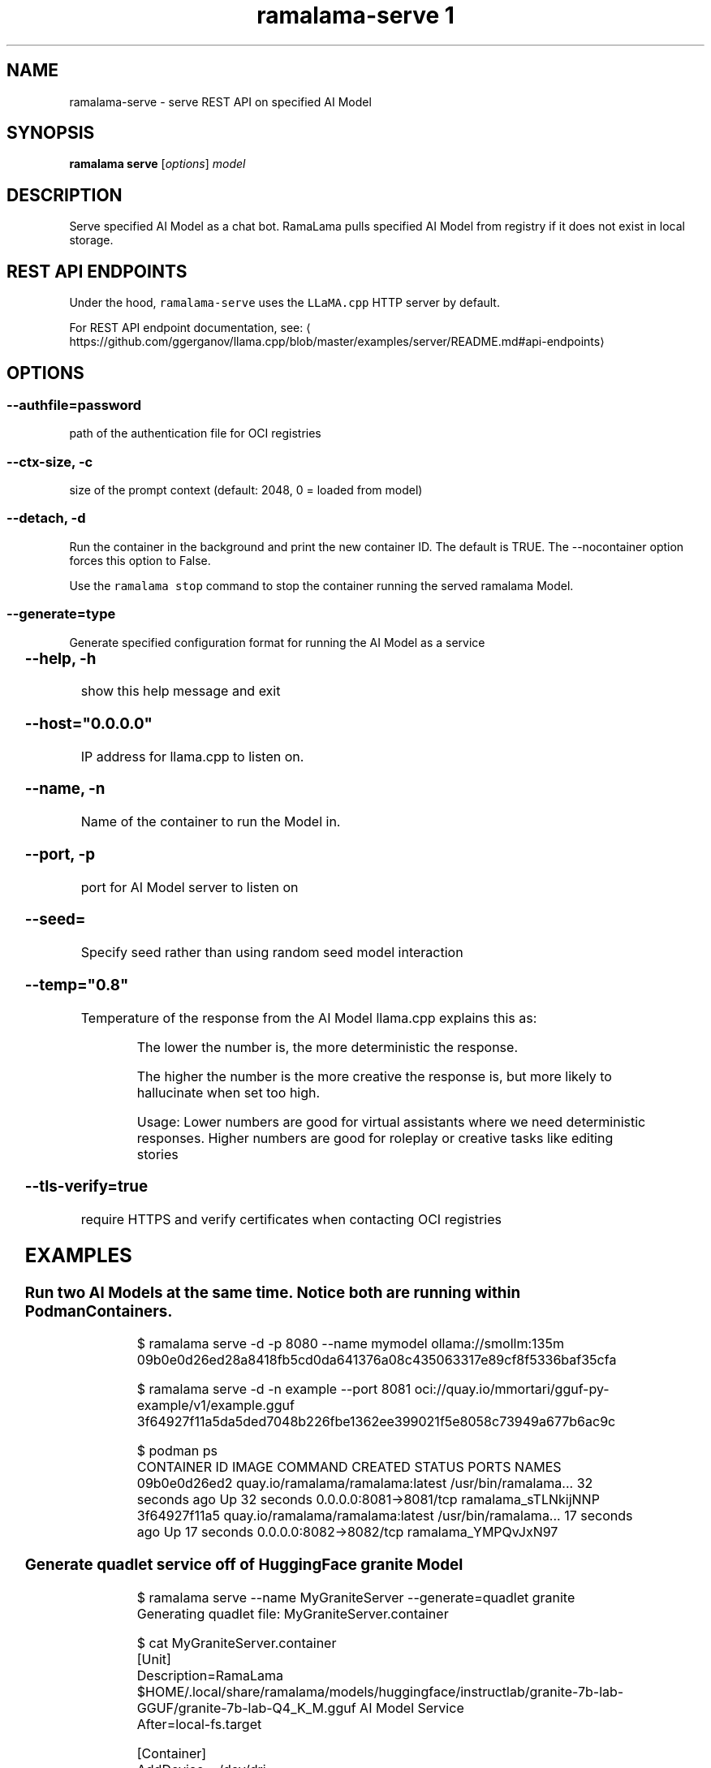 .TH "ramalama-serve 1" 
.nh
.ad l

.SH NAME
.PP
ramalama\-serve \- serve REST API on specified AI Model

.SH SYNOPSIS
.PP
\fBramalama serve\fP [\fIoptions\fP] \fImodel\fP

.SH DESCRIPTION
.PP
Serve specified AI Model as a chat bot. RamaLama pulls specified AI Model from
registry if it does not exist in local storage.

.SH REST API ENDPOINTS
.PP
Under the hood, \fB\fCramalama\-serve\fR uses the \fB\fCLLaMA.cpp\fR HTTP server by default.

.PP
For REST API endpoint documentation, see: 
\[la]https://github.com/ggerganov/llama.cpp/blob/master/examples/server/README.md#api-endpoints\[ra]

.SH OPTIONS
.SS \fB\-\-authfile\fP=\fIpassword\fP
.PP
path of the authentication file for OCI registries

.SS \fB\-\-ctx\-size\fP, \fB\-c\fP
.PP
size of the prompt context (default: 2048, 0 = loaded from model)

.SS \fB\-\-detach\fP, \fB\-d\fP
.PP
Run the container in the background and print the new container ID.
The default is TRUE. The \-\-nocontainer option forces this option to False.

.PP
Use the \fB\fCramalama stop\fR command to stop the container running the served ramalama Model.

.SS \fB\-\-generate\fP=type
.PP
Generate specified configuration format for running the AI Model as a service

.TS
allbox;
l l 
l l .
\fB\fCKey\fR	\fB\fCDescription\fR
quadlet	T{
Podman supported container definition for running AI Model under systemd
T}
kube	T{
Kubernetes YAML definition for running the AI Model as a service
T}
quadlet/kube	T{
Kubernetes YAML definition for running the AI Model as a service and Podman supported container definition for running the Kube YAML specified pod under systemd
T}
.TE

.SS \fB\-\-help\fP, \fB\-h\fP
.PP
show this help message and exit

.SS \fB\-\-host\fP="0.0.0.0"
.PP
IP address for llama.cpp to listen on.

.SS \fB\-\-name\fP, \fB\-n\fP
.PP
Name of the container to run the Model in.

.SS \fB\-\-port\fP, \fB\-p\fP
.PP
port for AI Model server to listen on

.SS \fB\-\-seed\fP=
.PP
Specify seed rather than using random seed model interaction

.SS \fB\-\-temp\fP="0.8"
.PP
Temperature of the response from the AI Model
llama.cpp explains this as:

.PP
.RS

.nf
The lower the number is, the more deterministic the response.

The higher the number is the more creative the response is, but more likely to hallucinate when set too high.

    Usage: Lower numbers are good for virtual assistants where we need deterministic responses. Higher numbers are good for roleplay or creative tasks like editing stories

.fi
.RE

.SS \fB\-\-tls\-verify\fP=\fItrue\fP
.PP
require HTTPS and verify certificates when contacting OCI registries

.SH EXAMPLES
.SS Run two AI Models at the same time. Notice both are running within Podman Containers.
.PP
.RS

.nf

$ ramalama serve \-d \-p 8080 \-\-name mymodel ollama://smollm:135m
09b0e0d26ed28a8418fb5cd0da641376a08c435063317e89cf8f5336baf35cfa

$ ramalama serve \-d \-n example \-\-port 8081 oci://quay.io/mmortari/gguf\-py\-example/v1/example.gguf
3f64927f11a5da5ded7048b226fbe1362ee399021f5e8058c73949a677b6ac9c

$ podman ps
CONTAINER ID  IMAGE                             COMMAND               CREATED         STATUS         PORTS                   NAMES
09b0e0d26ed2  quay.io/ramalama/ramalama:latest  /usr/bin/ramalama...  32 seconds ago  Up 32 seconds  0.0.0.0:8081\->8081/tcp  ramalama\_sTLNkijNNP
3f64927f11a5  quay.io/ramalama/ramalama:latest  /usr/bin/ramalama...  17 seconds ago  Up 17 seconds  0.0.0.0:8082\->8082/tcp  ramalama\_YMPQvJxN97

.fi
.RE

.SS Generate quadlet service off of HuggingFace granite Model
.PP
.RS

.nf
$ ramalama serve \-\-name MyGraniteServer \-\-generate=quadlet granite
Generating quadlet file: MyGraniteServer.container

$ cat MyGraniteServer.container
[Unit]
Description=RamaLama $HOME/.local/share/ramalama/models/huggingface/instructlab/granite\-7b\-lab\-GGUF/granite\-7b\-lab\-Q4\_K\_M.gguf AI Model Service
After=local\-fs.target

[Container]
AddDevice=\-/dev/dri
AddDevice=\-/dev/kfd
Exec=llama\-server \-\-port 1234 \-m $HOME/.local/share/ramalama/models/huggingface/instructlab/granite\-7b\-lab\-GGUF/granite\-7b\-lab\-Q4\_K\_M.gguf
Image=quay.io/ramalama/ramalama:latest
Mount=type=bind,src=/home/dwalsh/.local/share/ramalama/models/huggingface/instructlab/granite\-7b\-lab\-GGUF/granite\-7b\-lab\-Q4\_K\_M.gguf,target=/mnt/models/model.file,ro,Z
ContainerName=MyGraniteServer
PublishPort=8080

[Install]
# Start by default on boot
WantedBy=multi\-user.target default.target

$ mv  MyGraniteServer.container $HOME/.config/containers/systemd/
$ systemctl \-\-user daemon\-reload
$ systemctl start \-\-user MyGraniteServer
$ systemctl status \-\-user MyGraniteServer
● MyGraniteServer.service \- RamaLama granite AI Model Service
     Loaded: loaded (/home/dwalsh/.config/containers/systemd/MyGraniteServer.container; generated)
    Drop\-In: /usr/lib/systemd/user/service.d
	    └─10\-timeout\-abort.conf
     Active: active (running) since Fri 2024\-09\-27 06:54:17 EDT; 3min 3s ago
   Main PID: 3706287 (conmon)
      Tasks: 20 (limit: 76808)
     Memory: 1.0G (peak: 1.0G)

...
$ podman ps
CONTAINER ID  IMAGE                             COMMAND               CREATED        STATUS        PORTS                    NAMES
7bb35b97a0fe  quay.io/ramalama/ramalama:latest  llama\-server \-\-po...  3 minutes ago  Up 3 minutes  0.0.0.0:43869\->8080/tcp  MyGraniteServer

.fi
.RE

.SS Generate quadlet service off of tiny OCI Model
.PP
.RS

.nf
$ ramalama \-\-runtime=vllm serve \-\-name tiny \-\-generate=quadlet oci://quay.io/rhatdan/tiny:latest
Downloading quay.io/rhatdan/tiny:latest...
Trying to pull quay.io/rhatdan/tiny:latest...
Getting image source signatures
Copying blob 65ba8d40e14a skipped: already exists
Copying blob e942a1bf9187 skipped: already exists
Copying config d8e0b28ee6 done   |
Writing manifest to image destination
Generating quadlet file: tiny.container
Generating quadlet file: tiny.image
Generating quadlet file: tiny.volume

$cat tiny.container
[Unit]
Description=RamaLama /run/model/model.file AI Model Service
After=local\-fs.target

[Container]
AddDevice=\-/dev/dri
AddDevice=\-/dev/kfd
Exec=vllm serve \-\-port 8080 /run/model/model.file
Image=quay.io/ramalama/ramalama:latest
Mount=type=volume,source=tiny:latest.volume,dest=/mnt/models,ro
ContainerName=tiny
PublishPort=8080

[Install]
# Start by default on boot
WantedBy=multi\-user.target default.target

$ cat tiny.volume
[Volume]
Driver=image
Image=tiny:latest.image

$ cat tiny.image
[Image]
Image=quay.io/rhatdan/tiny:latest

.fi
.RE

.SS Generate a kubernetes YAML file named MyTinyModel
.PP
.RS

.nf
$ ramalama serve \-\-name MyTinyModel \-\-generate=kube oci://quay.io/rhatdan/tiny\-car:latest
Generating Kubernetes YAML file: MyTinyModel.yaml
$ cat MyTinyModel.yaml
# Save the output of this file and use kubectl create \-f to import
# it into Kubernetes.
#
# Created with ramalama\-0.0.21
apiVersion: v1
kind: Deployment
metadata:
  name: MyTinyModel
  labels:
    app: MyTinyModel
spec:
  replicas: 1
  selector:
    matchLabels:
      app: MyTinyModel
  template:
    metadata:
      labels:
	app: MyTinyModel
    spec:
      containers:
      \- name: MyTinyModel
	image: quay.io/ramalama/ramalama:latest
	command: ["llama\-server"]
	args: ['\-\-port', '8080', '\-m', '/mnt/models/model.file']
	ports:
	\- containerPort: 8080
	volumeMounts:
	\- mountPath: /mnt/models
	  subPath: /models
	  name: model
	\- mountPath: /dev/dri
	  name: dri
      volumes:
      \- image:
	  reference: quay.io/rhatdan/tiny\-car:latest
	  pullPolicy: IfNotPresent
	name: model
      \- hostPath:
	  path: /dev/dri
	name: dri

.fi
.RE

.SS Generate a kubernetes YAML file named MyTinyModel shown above, but also generate a quadlet to run it in.
.PP
.RS

.nf
$ ramalama \-\-name MyTinyModel \-\-generate=quadlet/kube oci://quay.io/rhatdan/tiny\-car:latest
run\_cmd:  podman image inspect quay.io/rhatdan/tiny\-car:latest
Generating Kubernetes YAML file: MyTinyModel.yaml
Generating quadlet file: MyTinyModel.kube
$ cat MyTinyModel.kube
[Unit]
Description=RamaLama quay.io/rhatdan/tiny\-car:latest Kubernetes YAML \- AI Model Service
After=local\-fs.target

[Kube]
Yaml=MyTinyModel.yaml

[Install]
# Start by default on boot
WantedBy=multi\-user.target default.target

.fi
.RE

.SH SEE ALSO
.PP
\fBramalama(1)\fP, \fBramalama\-stop(1)\fP, \fBquadlet(1)\fP, \fBsystemctl(1)\fP, \fBpodman\-ps(1)\fP

.SH HISTORY
.PP
Aug 2024, Originally compiled by Dan Walsh 
\[la]dwalsh@redhat.com\[ra]
